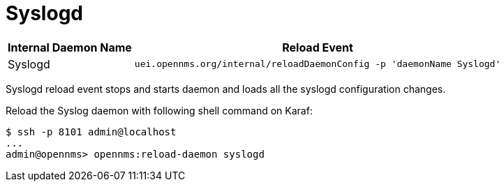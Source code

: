 

[[ga-opennms-operation-daemon-config-files-syslogd]]
= Syslogd

[options="header, autowidth"]
|===
| Internal Daemon Name | Reload Event
| Syslogd            | `uei.opennms.org/internal/reloadDaemonConfig -p 'daemonName Syslogd'`
|===

Syslogd reload event stops and starts daemon and loads all the syslogd configuration changes.

Reload the Syslog daemon with following shell command on Karaf:

[source]
----
$ ssh -p 8101 admin@localhost
...
admin@opennms> opennms:reload-daemon syslogd
----
